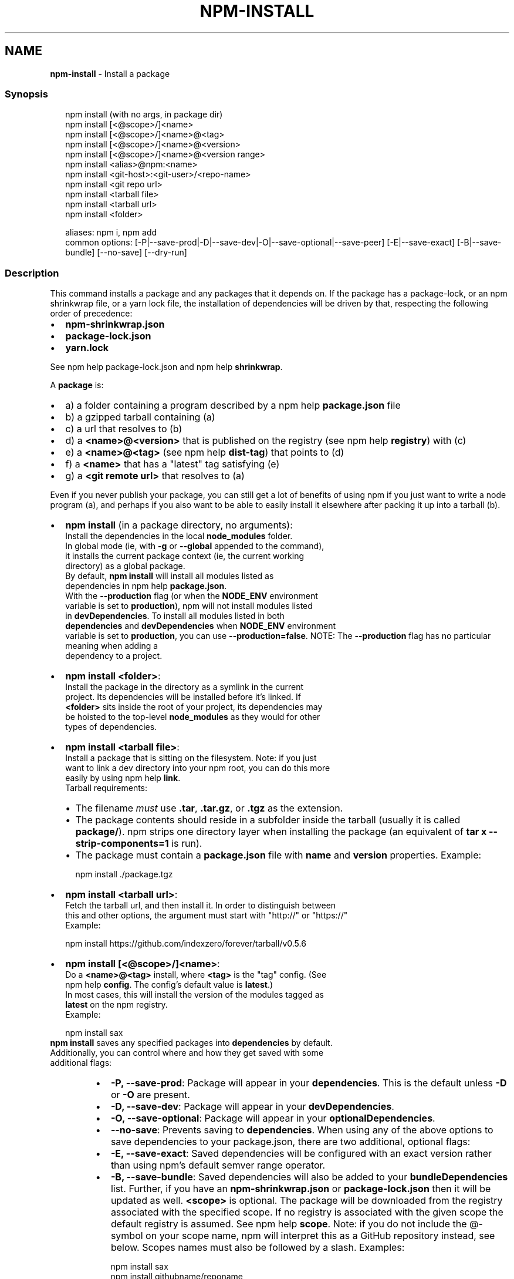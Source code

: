 .TH "NPM\-INSTALL" "1" "July 2021" "" ""
.SH "NAME"
\fBnpm-install\fR \- Install a package
.SS Synopsis
.P
.RS 2
.nf
npm install (with no args, in package dir)
npm install [<@scope>/]<name>
npm install [<@scope>/]<name>@<tag>
npm install [<@scope>/]<name>@<version>
npm install [<@scope>/]<name>@<version range>
npm install <alias>@npm:<name>
npm install <git\-host>:<git\-user>/<repo\-name>
npm install <git repo url>
npm install <tarball file>
npm install <tarball url>
npm install <folder>

aliases: npm i, npm add
common options: [\-P|\-\-save\-prod|\-D|\-\-save\-dev|\-O|\-\-save\-optional|\-\-save\-peer] [\-E|\-\-save\-exact] [\-B|\-\-save\-bundle] [\-\-no\-save] [\-\-dry\-run]
.fi
.RE
.SS Description
.P
This command installs a package and any packages that it depends on\. If the
package has a package\-lock, or an npm shrinkwrap file, or a yarn lock file,
the installation of dependencies will be driven by that, respecting the
following order of precedence:
.RS 0
.IP \(bu 2
\fBnpm\-shrinkwrap\.json\fP
.IP \(bu 2
\fBpackage\-lock\.json\fP
.IP \(bu 2
\fByarn\.lock\fP

.RE
.P
See npm help package\-lock\.json and
npm help \fBshrinkwrap\fP\|\.
.P
A \fBpackage\fP is:
.RS 0
.IP \(bu 2
a) a folder containing a program described by a
npm help \fBpackage\.json\fP file
.IP \(bu 2
b) a gzipped tarball containing (a)
.IP \(bu 2
c) a url that resolves to (b)
.IP \(bu 2
d) a \fB<name>@<version>\fP that is published on the registry (see
npm help \fBregistry\fP) with (c)
.IP \(bu 2
e) a \fB<name>@<tag>\fP (see npm help \fBdist\-tag\fP) that
points to (d)
.IP \(bu 2
f) a \fB<name>\fP that has a "latest" tag satisfying (e)
.IP \(bu 2
g) a \fB<git remote url>\fP that resolves to (a)

.RE
.P
Even if you never publish your package, you can still get a lot of benefits
of using npm if you just want to write a node program (a), and perhaps if
you also want to be able to easily install it elsewhere after packing it up
into a tarball (b)\.
.RS 0
.IP \(bu 2
\fBnpm install\fP (in a package directory, no arguments):
  Install the dependencies in the local \fBnode_modules\fP folder\.
  In global mode (ie, with \fB\-g\fP or \fB\-\-global\fP appended to the command),
  it installs the current package context (ie, the current working
  directory) as a global package\.
  By default, \fBnpm install\fP will install all modules listed as
  dependencies in npm help \fBpackage\.json\fP\|\.
  With the \fB\-\-production\fP flag (or when the \fBNODE_ENV\fP environment
  variable is set to \fBproduction\fP), npm will not install modules listed
  in \fBdevDependencies\fP\|\. To install all modules listed in both
  \fBdependencies\fP and \fBdevDependencies\fP when \fBNODE_ENV\fP environment
  variable is set to \fBproduction\fP, you can use \fB\-\-production=false\fP\|\.
.QP
NOTE: The \fB\-\-production\fP flag has no particular meaning when adding a
  dependency to a project\.

.
.IP \(bu 2
\fBnpm install <folder>\fP:
  Install the package in the directory as a symlink in the current
  project\.  Its dependencies will be installed before it's linked\. If
  \fB<folder>\fP sits inside the root of your project, its dependencies may
  be hoisted to the top\-level \fBnode_modules\fP as they would for other
  types of dependencies\.
.IP \(bu 2
\fBnpm install <tarball file>\fP:
  Install a package that is sitting on the filesystem\.  Note: if you just
  want to link a dev directory into your npm root, you can do this more
  easily by using npm help \fBlink\fP\|\.
  Tarball requirements:
.RS
.IP \(bu 2
The filename \fImust\fR use \fB\|\.tar\fP, \fB\|\.tar\.gz\fP, or \fB\|\.tgz\fP as the
extension\.
.IP \(bu 2
The package contents should reside in a subfolder inside the tarball
(usually it is called \fBpackage/\fP)\. npm strips one directory layer
when installing the package (an equivalent of \fBtar x
\-\-strip\-components=1\fP is run)\.
.IP \(bu 2
The package must contain a \fBpackage\.json\fP file with \fBname\fP and
\fBversion\fP properties\.
Example:
.P
.RS 2
.nf
npm install \./package\.tgz
.fi
.RE

.RE
.IP \(bu 2
\fBnpm install <tarball url>\fP:
  Fetch the tarball url, and then install it\.  In order to distinguish between
  this and other options, the argument must start with "http://" or "https://"
  Example:
.P
.RS 2
.nf
  npm install https://github\.com/indexzero/forever/tarball/v0\.5\.6
.fi
.RE
.IP \(bu 2
\fBnpm install [<@scope>/]<name>\fP:
  Do a \fB<name>@<tag>\fP install, where \fB<tag>\fP is the "tag" config\. (See
  npm help \fBconfig\fP\|\. The config's default value is \fBlatest\fP\|\.)
  In most cases, this will install the version of the modules tagged as
  \fBlatest\fP on the npm registry\.
  Example:
.P
.RS 2
.nf
  npm install sax
.fi
.RE
  \fBnpm install\fP saves any specified packages into \fBdependencies\fP by default\.
  Additionally, you can control where and how they get saved with some
  additional flags:
.RS
.IP \(bu 2
\fB\-P, \-\-save\-prod\fP: Package will appear in your \fBdependencies\fP\|\. This
is the default unless \fB\-D\fP or \fB\-O\fP are present\.
.IP \(bu 2
\fB\-D, \-\-save\-dev\fP: Package will appear in your \fBdevDependencies\fP\|\.
.IP \(bu 2
\fB\-O, \-\-save\-optional\fP: Package will appear in your
\fBoptionalDependencies\fP\|\.
.IP \(bu 2
\fB\-\-no\-save\fP: Prevents saving to \fBdependencies\fP\|\.
When using any of the above options to save dependencies to your
package\.json, there are two additional, optional flags:
.IP \(bu 2
\fB\-E, \-\-save\-exact\fP: Saved dependencies will be configured with an
exact version rather than using npm's default semver range operator\.
.IP \(bu 2
\fB\-B, \-\-save\-bundle\fP: Saved dependencies will also be added to your
\fBbundleDependencies\fP list\.
Further, if you have an \fBnpm\-shrinkwrap\.json\fP or \fBpackage\-lock\.json\fP
then it will be updated as well\.
\fB<scope>\fP is optional\. The package will be downloaded from the registry
associated with the specified scope\. If no registry is associated with
the given scope the default registry is assumed\. See
npm help \fBscope\fP\|\.
Note: if you do not include the @\-symbol on your scope name, npm will
interpret this as a GitHub repository instead, see below\. Scopes names
must also be followed by a slash\.
Examples:
.P
.RS 2
.nf
npm install sax
npm install githubname/reponame
npm install @myorg/privatepackage
npm install node\-tap \-\-save\-dev
npm install dtrace\-provider \-\-save\-optional
npm install readable\-stream \-\-save\-exact
npm install ansi\-regex \-\-save\-bundle
.fi
.RE
.IP \(bu 2
\fINote*\fR: If there is a file or folder named \fB<name>\fP in the current
working directory, then it will try to install that, and only try to
fetch the package by name if it is not valid\.

.RE
.IP \(bu 2
\fBnpm install <alias>@npm:<name>\fP:
  Install a package under a custom alias\. Allows multiple versions of
  a same\-name package side\-by\-side, more convenient import names for
  packages with otherwise long ones, and using git forks replacements
  or forked npm packages as replacements\. Aliasing works only on your
  project and does not rename packages in transitive dependencies\.
  Aliases should follow the naming conventions stated in
  \fBvalidate\-npm\-package\-name\fP \fIhttps://www\.npmjs\.com/package/validate\-npm\-package\-name#naming\-rules\fR\|\.
  Examples:
.P
.RS 2
.nf
  npm install my\-react@npm:react
  npm install jquery2@npm:jquery@2
  npm install jquery3@npm:jquery@3
  npm install npa@npm:npm\-package\-arg
.fi
.RE
.IP \(bu 2
\fBnpm install [<@scope>/]<name>@<tag>\fP:
  Install the version of the package that is referenced by the specified tag\.
  If the tag does not exist in the registry data for that package, then this
  will fail\.
  Example:
.P
.RS 2
.nf
  npm install sax@latest
  npm install @myorg/mypackage@latest
.fi
.RE
.IP \(bu 2
\fBnpm install [<@scope>/]<name>@<version>\fP:
  Install the specified version of the package\.  This will fail if the
  version has not been published to the registry\.
  Example:
.P
.RS 2
.nf
  npm install sax@0\.1\.1
  npm install @myorg/privatepackage@1\.5\.0
.fi
.RE
.IP \(bu 2
\fBnpm install [<@scope>/]<name>@<version range>\fP:
  Install a version of the package matching the specified version range\.
  This will follow the same rules for resolving dependencies described in
  npm help \fBpackage\.json\fP\|\.
  Note that most version ranges must be put in quotes so that your shell
  will treat it as a single argument\.
  Example:
.P
.RS 2
.nf
  npm install sax@">=0\.1\.0 <0\.2\.0"
  npm install @myorg/privatepackage@"16 \- 17"
.fi
.RE
.IP \(bu 2
\fBnpm install <git remote url>\fP:
  Installs the package from the hosted git provider, cloning it with
  \fBgit\fP\|\.  For a full git remote url, only that URL will be attempted\.
.P
.RS 2
.nf
  <protocol>://[<user>[:<password>]@]<hostname>[:<port>][:][/]<path>[#<commit\-ish> | #semver:<semver>]
.fi
.RE
  \fB<protocol>\fP is one of \fBgit\fP, \fBgit+ssh\fP, \fBgit+http\fP, \fBgit+https\fP, or
  \fBgit+file\fP\|\.
  If \fB#<commit\-ish>\fP is provided, it will be used to clone exactly that
  commit\. If the commit\-ish has the format \fB#semver:<semver>\fP, \fB<semver>\fP
  can be any valid semver range or exact version, and npm will look for
  any tags or refs matching that range in the remote repository, much as
  it would for a registry dependency\. If neither \fB#<commit\-ish>\fP or
  \fB#semver:<semver>\fP is specified, then the default branch of the
  repository is used\.
  If the repository makes use of submodules, those submodules will be
  cloned as well\.
  If the package being installed contains a \fBprepare\fP script, its
  \fBdependencies\fP and \fBdevDependencies\fP will be installed, and the prepare
  script will be run, before the package is packaged and installed\.
  The following git environment variables are recognized by npm and will
  be added to the environment when running git:
.RS
.IP \(bu 2
\fBGIT_ASKPASS\fP
.IP \(bu 2
\fBGIT_EXEC_PATH\fP
.IP \(bu 2
\fBGIT_PROXY_COMMAND\fP
.IP \(bu 2
\fBGIT_SSH\fP
.IP \(bu 2
\fBGIT_SSH_COMMAND\fP
.IP \(bu 2
\fBGIT_SSL_CAINFO\fP
.IP \(bu 2
\fBGIT_SSL_NO_VERIFY\fP
See the git man page for details\.
Examples:
.P
.RS 2
.nf
npm install git+ssh://git@github\.com:npm/cli\.git#v1\.0\.27
npm install git+ssh://git@github\.com:npm/cli#pull/273
npm install git+ssh://git@github\.com:npm/cli#semver:^5\.0
npm install git+https://isaacs@github\.com/npm/cli\.git
npm install git://github\.com/npm/cli\.git#v1\.0\.27
GIT_SSH_COMMAND='ssh \-i ~/\.ssh/custom_ident' npm install git+ssh://git@github\.com:npm/cli\.git
.fi
.RE

.RE
.IP \(bu 2
\fBnpm install <githubname>/<githubrepo>[#<commit\-ish>]\fP:
.IP \(bu 2
\fBnpm install github:<githubname>/<githubrepo>[#<commit\-ish>]\fP:
  Install the package at \fBhttps://github\.com/githubname/githubrepo\fP by
  attempting to clone it using \fBgit\fP\|\.
  If \fB#<commit\-ish>\fP is provided, it will be used to clone exactly that
  commit\. If the commit\-ish has the format \fB#semver:<semver>\fP, \fB<semver>\fP
  can be any valid semver range or exact version, and npm will look for
  any tags or refs matching that range in the remote repository, much as
  it would for a registry dependency\. If neither \fB#<commit\-ish>\fP or
  \fB#semver:<semver>\fP is specified, then \fBmaster\fP is used\.
  As with regular git dependencies, \fBdependencies\fP and \fBdevDependencies\fP
  will be installed if the package has a \fBprepare\fP script before the
  package is done installing\.
  Examples:
.P
.RS 2
.nf
  npm install mygithubuser/myproject
  npm install github:mygithubuser/myproject
.fi
.RE
.IP \(bu 2
\fBnpm install gist:[<githubname>/]<gistID>[#<commit\-ish>|#semver:<semver>]\fP:
  Install the package at \fBhttps://gist\.github\.com/gistID\fP by attempting to
  clone it using \fBgit\fP\|\. The GitHub username associated with the gist is
  optional and will not be saved in \fBpackage\.json\fP\|\.
  As with regular git dependencies, \fBdependencies\fP and \fBdevDependencies\fP will
  be installed if the package has a \fBprepare\fP script before the package is
  done installing\.
  Example:
.P
.RS 2
.nf
  npm install gist:101a11beef
.fi
.RE
.IP \(bu 2
\fBnpm install bitbucket:<bitbucketname>/<bitbucketrepo>[#<commit\-ish>]\fP:
  Install the package at \fBhttps://bitbucket\.org/bitbucketname/bitbucketrepo\fP
  by attempting to clone it using \fBgit\fP\|\.
  If \fB#<commit\-ish>\fP is provided, it will be used to clone exactly that
  commit\. If the commit\-ish has the format \fB#semver:<semver>\fP, \fB<semver>\fP can
  be any valid semver range or exact version, and npm will look for any tags
  or refs matching that range in the remote repository, much as it would for a
  registry dependency\. If neither \fB#<commit\-ish>\fP or \fB#semver:<semver>\fP is
  specified, then \fBmaster\fP is used\.
  As with regular git dependencies, \fBdependencies\fP and \fBdevDependencies\fP will
  be installed if the package has a \fBprepare\fP script before the package is
  done installing\.
  Example:
.P
.RS 2
.nf
  npm install bitbucket:mybitbucketuser/myproject
.fi
.RE
.IP \(bu 2
\fBnpm install gitlab:<gitlabname>/<gitlabrepo>[#<commit\-ish>]\fP:
  Install the package at \fBhttps://gitlab\.com/gitlabname/gitlabrepo\fP
  by attempting to clone it using \fBgit\fP\|\.
  If \fB#<commit\-ish>\fP is provided, it will be used to clone exactly that
  commit\. If the commit\-ish has the format \fB#semver:<semver>\fP, \fB<semver>\fP can
  be any valid semver range or exact version, and npm will look for any tags
  or refs matching that range in the remote repository, much as it would for a
  registry dependency\. If neither \fB#<commit\-ish>\fP or \fB#semver:<semver>\fP is
  specified, then \fBmaster\fP is used\.
  As with regular git dependencies, \fBdependencies\fP and \fBdevDependencies\fP will
  be installed if the package has a \fBprepare\fP script before the package is
  done installing\.
  Example:
.P
.RS 2
.nf
  npm install gitlab:mygitlabuser/myproject
  npm install gitlab:myusr/myproj#semver:^5\.0
.fi
.RE

.RE
.P
You may combine multiple arguments and even multiple types of arguments\.
For example:
.P
.RS 2
.nf
npm install sax@">=0\.1\.0 <0\.2\.0" bench supervisor
.fi
.RE
.P
The \fB\-\-tag\fP argument will apply to all of the specified install targets\. If
a tag with the given name exists, the tagged version is preferred over
newer versions\.
.P
The \fB\-\-dry\-run\fP argument will report in the usual way what the install
would have done without actually installing anything\.
.P
The \fB\-\-package\-lock\-only\fP argument will only update the
\fBpackage\-lock\.json\fP, instead of checking \fBnode_modules\fP and downloading
dependencies\.
.P
The \fB\-f\fP or \fB\-\-force\fP argument will force npm to fetch remote resources
even if a local copy exists on disk\.
.P
.RS 2
.nf
npm install sax \-\-force
.fi
.RE
.SS Configuration
.P
See the npm help \fBconfig\fP help doc\.  Many of the configuration
params have some effect on installation, since that's most of what npm
does\.
.P
These are some of the most common options related to installation\.
<!\-\- AUTOGENERATED CONFIG DESCRIPTIONS START \-\->
<!\-\- automatically generated, do not edit manually \-\->
.SS \fBsave\fP
.RS 0
.IP \(bu 2
Default: true
.IP \(bu 2
Type: Boolean

.RE
.P
Save installed packages to a package\.json file as dependencies\.
.P
When used with the \fBnpm rm\fP command, removes the dependency from
package\.json\.
.SS \fBsave\-exact\fP
.RS 0
.IP \(bu 2
Default: false
.IP \(bu 2
Type: Boolean

.RE
.P
Dependencies saved to package\.json will be configured with an exact version
rather than using npm's default semver range operator\.
.SS \fBglobal\fP
.RS 0
.IP \(bu 2
Default: false
.IP \(bu 2
Type: Boolean

.RE
.P
Operates in "global" mode, so that packages are installed into the \fBprefix\fP
folder instead of the current working directory\. See
npm help folders for more on the differences in behavior\.
.RS 0
.IP \(bu 2
packages are installed into the \fB{prefix}/lib/node_modules\fP folder, instead
of the current working directory\.
.IP \(bu 2
bin files are linked to \fB{prefix}/bin\fP
.IP \(bu 2
man pages are linked to \fB{prefix}/share/man\fP

.RE
.SS \fBglobal\-style\fP
.RS 0
.IP \(bu 2
Default: false
.IP \(bu 2
Type: Boolean

.RE
.P
Causes npm to install the package into your local \fBnode_modules\fP folder with
the same layout it uses with the global \fBnode_modules\fP folder\. Only your
direct dependencies will show in \fBnode_modules\fP and everything they depend
on will be flattened in their \fBnode_modules\fP folders\. This obviously will
eliminate some deduping\. If used with \fBlegacy\-bundling\fP, \fBlegacy\-bundling\fP
will be preferred\.
.SS \fBlegacy\-bundling\fP
.RS 0
.IP \(bu 2
Default: false
.IP \(bu 2
Type: Boolean

.RE
.P
Causes npm to install the package such that versions of npm prior to 1\.4,
such as the one included with node 0\.8, can install the package\. This
eliminates all automatic deduping\. If used with \fBglobal\-style\fP this option
will be preferred\.
.SS \fBstrict\-peer\-deps\fP
.RS 0
.IP \(bu 2
Default: false
.IP \(bu 2
Type: Boolean

.RE
.P
If set to \fBtrue\fP, and \fB\-\-legacy\-peer\-deps\fP is not set, then \fIany\fR
conflicting \fBpeerDependencies\fP will be treated as an install failure, even
if npm could reasonably guess the appropriate resolution based on non\-peer
dependency relationships\.
.P
By default, conflicting \fBpeerDependencies\fP deep in the dependency graph will
be resolved using the nearest non\-peer dependency specification, even if
doing so will result in some packages receiving a peer dependency outside
the range set in their package's \fBpeerDependencies\fP object\.
.P
When such and override is performed, a warning is printed, explaining the
conflict and the packages involved\. If \fB\-\-strict\-peer\-deps\fP is set, then
this warning is treated as a failure\.
.SS \fBpackage\-lock\fP
.RS 0
.IP \(bu 2
Default: true
.IP \(bu 2
Type: Boolean

.RE
.P
If set to false, then ignore \fBpackage\-lock\.json\fP files when installing\. This
will also prevent \fIwriting\fR \fBpackage\-lock\.json\fP if \fBsave\fP is true\.
.P
When package package\-locks are disabled, automatic pruning of extraneous
modules will also be disabled\. To remove extraneous modules with
package\-locks disabled use \fBnpm prune\fP\|\.
.SS \fBomit\fP
.RS 0
.IP \(bu 2
Default: 'dev' if the \fBNODE_ENV\fP environment variable is set to
\|'production', otherwise empty\.
.IP \(bu 2
Type: "dev", "optional", or "peer" (can be set multiple times)

.RE
.P
Dependency types to omit from the installation tree on disk\.
.P
Note that these dependencies \fIare\fR still resolved and added to the
\fBpackage\-lock\.json\fP or \fBnpm\-shrinkwrap\.json\fP file\. They are just not
physically installed on disk\.
.P
If a package type appears in both the \fB\-\-include\fP and \fB\-\-omit\fP lists, then
it will be included\.
.P
If the resulting omit list includes \fB\|'dev'\fP, then the \fBNODE_ENV\fP environment
variable will be set to \fB\|'production'\fP for all lifecycle scripts\.
.SS \fBignore\-scripts\fP
.RS 0
.IP \(bu 2
Default: false
.IP \(bu 2
Type: Boolean

.RE
.P
If true, npm does not run scripts specified in package\.json files\.
.P
Note that commands explicitly intended to run a particular script, such as
\fBnpm start\fP, \fBnpm stop\fP, \fBnpm restart\fP, \fBnpm test\fP, and \fBnpm run\-script\fP
will still run their intended script if \fBignore\-scripts\fP is set, but they
will \fInot\fR run any pre\- or post\-scripts\.
.SS \fBaudit\fP
.RS 0
.IP \(bu 2
Default: true
.IP \(bu 2
Type: Boolean

.RE
.P
When "true" submit audit reports alongside \fBnpm install\fP runs to the default
registry and all registries configured for scopes\. See the documentation for
npm help \fBaudit\fP for details on what is submitted\.
.SS \fBbin\-links\fP
.RS 0
.IP \(bu 2
Default: true
.IP \(bu 2
Type: Boolean

.RE
.P
Tells npm to create symlinks (or \fB\|\.cmd\fP shims on Windows) for package
executables\.
.P
Set to false to have it not do this\. This can be used to work around the
fact that some file systems don't support symlinks, even on ostensibly Unix
systems\.
.SS \fBfund\fP
.RS 0
.IP \(bu 2
Default: true
.IP \(bu 2
Type: Boolean

.RE
.P
When "true" displays the message at the end of each \fBnpm install\fP
acknowledging the number of dependencies looking for funding\. See npm help \fBnpm
fund\fP for details\.
.SS \fBdry\-run\fP
.RS 0
.IP \(bu 2
Default: false
.IP \(bu 2
Type: Boolean

.RE
.P
Indicates that you don't want npm to make any changes and that it should
only report what it would have done\. This can be passed into any of the
commands that modify your local installation, eg, \fBinstall\fP, \fBupdate\fP,
\fBdedupe\fP, \fBuninstall\fP, as well as \fBpack\fP and \fBpublish\fP\|\.
.P
Note: This is NOT honored by other network related commands, eg \fBdist\-tags\fP,
\fBowner\fP, etc\.
.SS \fBworkspace\fP
.RS 0
.IP \(bu 2
Default:
.IP \(bu 2
Type: String (can be set multiple times)

.RE
.P
Enable running a command in the context of the configured workspaces of the
current project while filtering by running only the workspaces defined by
this configuration option\.
.P
Valid values for the \fBworkspace\fP config are either:
.RS 0
.IP \(bu 2
Workspace names
.IP \(bu 2
Path to a workspace directory
.IP \(bu 2
Path to a parent workspace directory (will result to selecting all of the
nested workspaces)

.RE
.P
When set for the \fBnpm init\fP command, this may be set to the folder of a
workspace which does not yet exist, to create the folder and set it up as a
brand new workspace within the project\.
.P
This value is not exported to the environment for child processes\.
.SS \fBworkspaces\fP
.RS 0
.IP \(bu 2
Default: false
.IP \(bu 2
Type: Boolean

.RE
.P
Enable running a command in the context of \fBall\fR the configured
workspaces\.
.P
This value is not exported to the environment for child processes\.
<!\-\- AUTOGENERATED CONFIG DESCRIPTIONS END \-\->

.SS Algorithm
.P
Given a \fBpackage{dep}\fP structure: \fBA{B,C}, B{C}, C{D}\fP,
the npm install algorithm produces:
.P
.RS 2
.nf
A
+\-\- B
+\-\- C
+\-\- D
.fi
.RE
.P
That is, the dependency from B to C is satisfied by the fact that A already
caused C to be installed at a higher level\. D is still installed at the top
level because nothing conflicts with it\.
.P
For \fBA{B,C}, B{C,D@1}, C{D@2}\fP, this algorithm produces:
.P
.RS 2
.nf
A
+\-\- B
+\-\- C
   `\-\- D@2
+\-\- D@1
.fi
.RE
.P
Because B's D@1 will be installed in the top\-level, C now has to install
D@2 privately for itself\. This algorithm is deterministic, but different
trees may be produced if two dependencies are requested for installation in
a different order\.
.P
See npm help folders for a more detailed description of
the specific folder structures that npm creates\.
.SS See Also
.RS 0
.IP \(bu 2
npm help folders
.IP \(bu 2
npm help update
.IP \(bu 2
npm help audit
.IP \(bu 2
npm help fund
.IP \(bu 2
npm help link
.IP \(bu 2
npm help rebuild
.IP \(bu 2
npm help scripts
.IP \(bu 2
npm help config
.IP \(bu 2
npm help npmrc
.IP \(bu 2
npm help registry
.IP \(bu 2
npm help dist\-tag
.IP \(bu 2
npm help uninstall
.IP \(bu 2
npm help shrinkwrap
.IP \(bu 2
npm help package\.json
.IP \(bu 2
npm help workspaces

.RE
